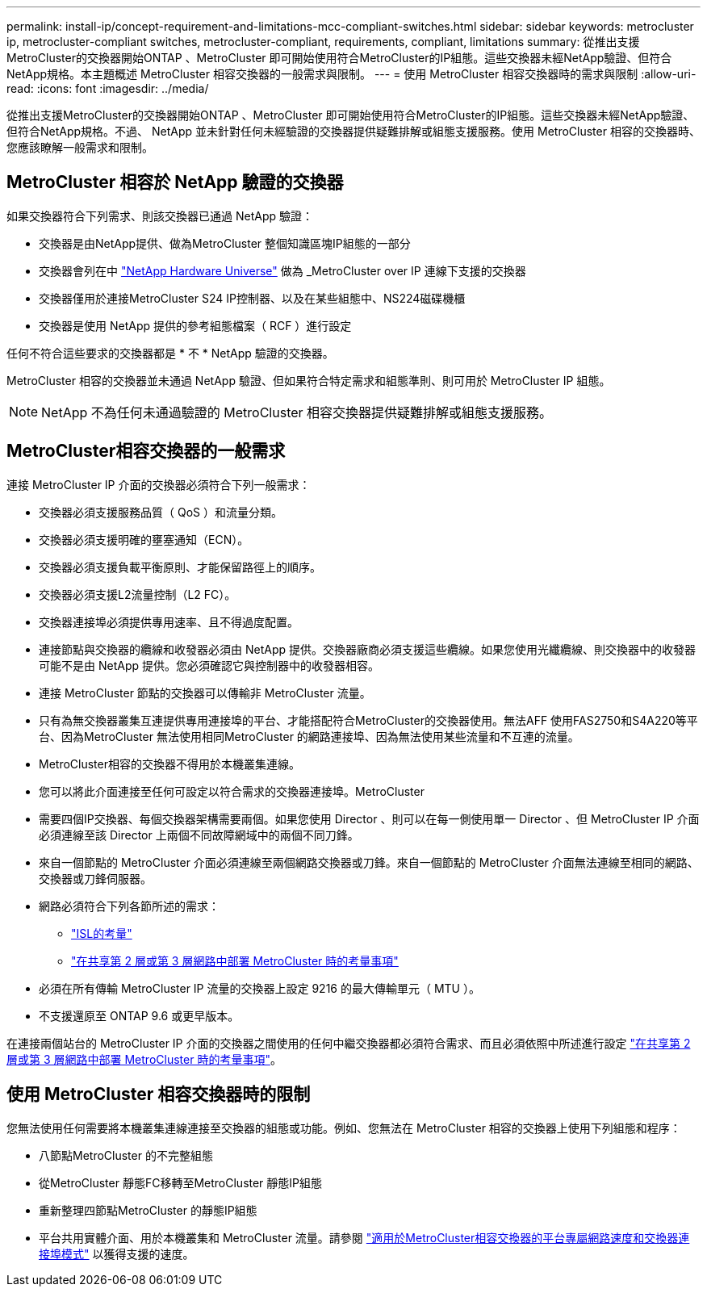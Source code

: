 ---
permalink: install-ip/concept-requirement-and-limitations-mcc-compliant-switches.html 
sidebar: sidebar 
keywords: metrocluster ip, metrocluster-compliant switches, metrocluster-compliant, requirements, compliant, limitations 
summary: 從推出支援MetroCluster的交換器開始ONTAP 、MetroCluster 即可開始使用符合MetroCluster的IP組態。這些交換器未經NetApp驗證、但符合NetApp規格。本主題概述 MetroCluster 相容交換器的一般需求與限制。 
---
= 使用 MetroCluster 相容交換器時的需求與限制
:allow-uri-read: 
:icons: font
:imagesdir: ../media/


[role="lead"]
從推出支援MetroCluster的交換器開始ONTAP 、MetroCluster 即可開始使用符合MetroCluster的IP組態。這些交換器未經NetApp驗證、但符合NetApp規格。不過、 NetApp 並未針對任何未經驗證的交換器提供疑難排解或組態支援服務。使用 MetroCluster 相容的交換器時、您應該瞭解一般需求和限制。



== MetroCluster 相容於 NetApp 驗證的交換器

如果交換器符合下列需求、則該交換器已通過 NetApp 驗證：

* 交換器是由NetApp提供、做為MetroCluster 整個知識區塊IP組態的一部分
* 交換器會列在中 link:https://hwu.netapp.com/["NetApp Hardware Universe"^] 做為 _MetroCluster over IP 連線下支援的交換器
* 交換器僅用於連接MetroCluster S24 IP控制器、以及在某些組態中、NS224磁碟機櫃
* 交換器是使用 NetApp 提供的參考組態檔案（ RCF ）進行設定


任何不符合這些要求的交換器都是 * 不 * NetApp 驗證的交換器。

MetroCluster 相容的交換器並未通過 NetApp 驗證、但如果符合特定需求和組態準則、則可用於 MetroCluster IP 組態。


NOTE: NetApp 不為任何未通過驗證的 MetroCluster 相容交換器提供疑難排解或組態支援服務。



== MetroCluster相容交換器的一般需求

連接 MetroCluster IP 介面的交換器必須符合下列一般需求：

* 交換器必須支援服務品質（ QoS ）和流量分類。
* 交換器必須支援明確的壅塞通知（ECN）。
* 交換器必須支援負載平衡原則、才能保留路徑上的順序。
* 交換器必須支援L2流量控制（L2 FC）。
* 交換器連接埠必須提供專用速率、且不得過度配置。
* 連接節點與交換器的纜線和收發器必須由 NetApp 提供。交換器廠商必須支援這些纜線。如果您使用光纖纜線、則交換器中的收發器可能不是由 NetApp 提供。您必須確認它與控制器中的收發器相容。
* 連接 MetroCluster 節點的交換器可以傳輸非 MetroCluster 流量。
* 只有為無交換器叢集互連提供專用連接埠的平台、才能搭配符合MetroCluster的交換器使用。無法AFF 使用FAS2750和S4A220等平台、因為MetroCluster 無法使用相同MetroCluster 的網路連接埠、因為無法使用某些流量和不互連的流量。
* MetroCluster相容的交換器不得用於本機叢集連線。
* 您可以將此介面連接至任何可設定以符合需求的交換器連接埠。MetroCluster
* 需要四個IP交換器、每個交換器架構需要兩個。如果您使用 Director 、則可以在每一側使用單一 Director 、但 MetroCluster IP 介面必須連線至該 Director 上兩個不同故障網域中的兩個不同刀鋒。
* 來自一個節點的 MetroCluster 介面必須連線至兩個網路交換器或刀鋒。來自一個節點的 MetroCluster 介面無法連線至相同的網路、交換器或刀鋒伺服器。
* 網路必須符合下列各節所述的需求：
+
** link:concept-requirements-isls.html["ISL的考量"]
** link:concept-considerations-layer-2-layer-3.html["在共享第 2 層或第 3 層網路中部署 MetroCluster 時的考量事項"]


* 必須在所有傳輸 MetroCluster IP 流量的交換器上設定 9216 的最大傳輸單元（ MTU ）。
* 不支援還原至 ONTAP 9.6 或更早版本。


在連接兩個站台的 MetroCluster IP 介面的交換器之間使用的任何中繼交換器都必須符合需求、而且必須依照中所述進行設定 link:concept-considerations-layer-2-layer-3.html["在共享第 2 層或第 3 層網路中部署 MetroCluster 時的考量事項"]。



== 使用 MetroCluster 相容交換器時的限制

您無法使用任何需要將本機叢集連線連接至交換器的組態或功能。例如、您無法在 MetroCluster 相容的交換器上使用下列組態和程序：

* 八節點MetroCluster 的不完整組態
* 從MetroCluster 靜態FC移轉至MetroCluster 靜態IP組態
* 重新整理四節點MetroCluster 的靜態IP組態
* 平台共用實體介面、用於本機叢集和 MetroCluster 流量。請參閱 link:concept-network-speeds-and-switchport-modes.html["適用於MetroCluster相容交換器的平台專屬網路速度和交換器連接埠模式"] 以獲得支援的速度。

